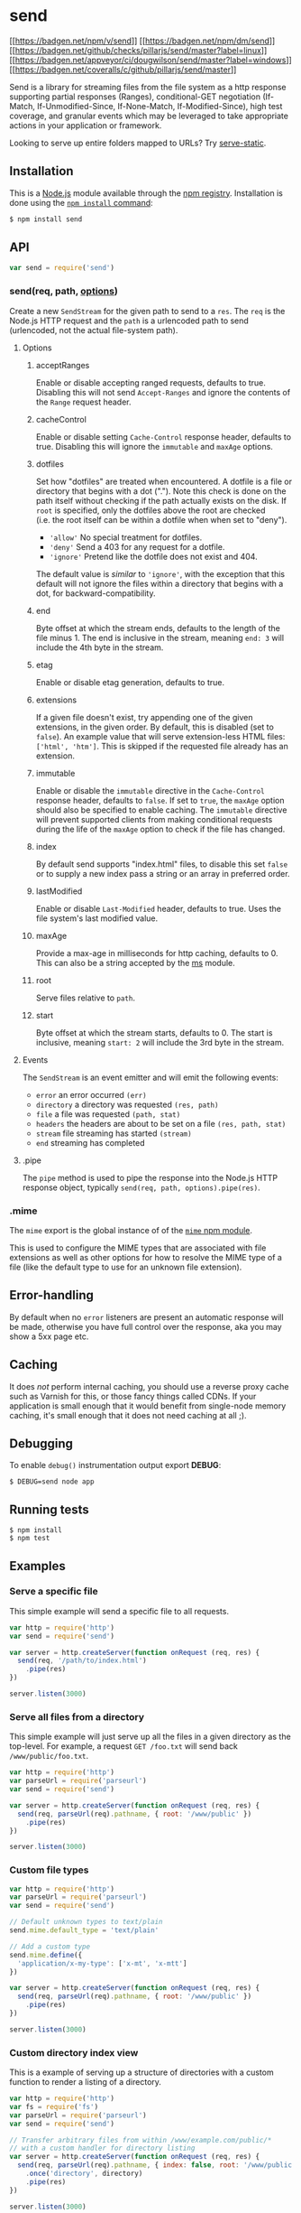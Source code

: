 * send
:PROPERTIES:
:CUSTOM_ID: send
:END:
[[https://npmjs.org/package/send][[[https://badgen.net/npm/v/send]]]]
[[https://npmjs.org/package/send][[[https://badgen.net/npm/dm/send]]]]
[[https://github.com/pillarjs/send/actions/workflows/ci.yml][[[https://badgen.net/github/checks/pillarjs/send/master?label=linux]]]]
[[https://ci.appveyor.com/project/dougwilson/send][[[https://badgen.net/appveyor/ci/dougwilson/send/master?label=windows]]]]
[[https://coveralls.io/r/pillarjs/send?branch=master][[[https://badgen.net/coveralls/c/github/pillarjs/send/master]]]]

Send is a library for streaming files from the file system as a http
response supporting partial responses (Ranges), conditional-GET
negotiation (If-Match, If-Unmodified-Since, If-None-Match,
If-Modified-Since), high test coverage, and granular events which may be
leveraged to take appropriate actions in your application or framework.

Looking to serve up entire folders mapped to URLs? Try
[[https://www.npmjs.org/package/serve-static][serve-static]].

** Installation
:PROPERTIES:
:CUSTOM_ID: installation
:END:
This is a [[https://nodejs.org/en/][Node.js]] module available through
the [[https://www.npmjs.com/][npm registry]]. Installation is done using
the
[[https://docs.npmjs.com/getting-started/installing-npm-packages-locally][=npm install=
command]]:

#+begin_src sh
$ npm install send
#+end_src

** API
:PROPERTIES:
:CUSTOM_ID: api
:END:
#+begin_src js
var send = require('send')
#+end_src

*** send(req, path, [[#options][options]])
:PROPERTIES:
:CUSTOM_ID: sendreq-path-options
:END:
Create a new =SendStream= for the given path to send to a =res=. The
=req= is the Node.js HTTP request and the =path= is a urlencoded path to
send (urlencoded, not the actual file-system path).

**** Options
:PROPERTIES:
:CUSTOM_ID: options
:END:
***** acceptRanges
:PROPERTIES:
:CUSTOM_ID: acceptranges
:END:
Enable or disable accepting ranged requests, defaults to true. Disabling
this will not send =Accept-Ranges= and ignore the contents of the
=Range= request header.

***** cacheControl
:PROPERTIES:
:CUSTOM_ID: cachecontrol
:END:
Enable or disable setting =Cache-Control= response header, defaults to
true. Disabling this will ignore the =immutable= and =maxAge= options.

***** dotfiles
:PROPERTIES:
:CUSTOM_ID: dotfiles
:END:
Set how "dotfiles" are treated when encountered. A dotfile is a file or
directory that begins with a dot ("."). Note this check is done on the
path itself without checking if the path actually exists on the disk. If
=root= is specified, only the dotfiles above the root are checked
(i.e. the root itself can be within a dotfile when when set to "deny").

- ='allow'= No special treatment for dotfiles.
- ='deny'= Send a 403 for any request for a dotfile.
- ='ignore'= Pretend like the dotfile does not exist and 404.

The default value is /similar/ to ='ignore'=, with the exception that
this default will not ignore the files within a directory that begins
with a dot, for backward-compatibility.

***** end
:PROPERTIES:
:CUSTOM_ID: end
:END:
Byte offset at which the stream ends, defaults to the length of the file
minus 1. The end is inclusive in the stream, meaning =end: 3= will
include the 4th byte in the stream.

***** etag
:PROPERTIES:
:CUSTOM_ID: etag
:END:
Enable or disable etag generation, defaults to true.

***** extensions
:PROPERTIES:
:CUSTOM_ID: extensions
:END:
If a given file doesn't exist, try appending one of the given
extensions, in the given order. By default, this is disabled (set to
=false=). An example value that will serve extension-less HTML files:
=['html', 'htm']=. This is skipped if the requested file already has an
extension.

***** immutable
:PROPERTIES:
:CUSTOM_ID: immutable
:END:
Enable or disable the =immutable= directive in the =Cache-Control=
response header, defaults to =false=. If set to =true=, the =maxAge=
option should also be specified to enable caching. The =immutable=
directive will prevent supported clients from making conditional
requests during the life of the =maxAge= option to check if the file has
changed.

***** index
:PROPERTIES:
:CUSTOM_ID: index
:END:
By default send supports "index.html" files, to disable this set =false=
or to supply a new index pass a string or an array in preferred order.

***** lastModified
:PROPERTIES:
:CUSTOM_ID: lastmodified
:END:
Enable or disable =Last-Modified= header, defaults to true. Uses the
file system's last modified value.

***** maxAge
:PROPERTIES:
:CUSTOM_ID: maxage
:END:
Provide a max-age in milliseconds for http caching, defaults to 0. This
can also be a string accepted by the
[[https://www.npmjs.org/package/ms#readme][ms]] module.

***** root
:PROPERTIES:
:CUSTOM_ID: root
:END:
Serve files relative to =path=.

***** start
:PROPERTIES:
:CUSTOM_ID: start
:END:
Byte offset at which the stream starts, defaults to 0. The start is
inclusive, meaning =start: 2= will include the 3rd byte in the stream.

**** Events
:PROPERTIES:
:CUSTOM_ID: events
:END:
The =SendStream= is an event emitter and will emit the following events:

- =error= an error occurred =(err)=
- =directory= a directory was requested =(res, path)=
- =file= a file was requested =(path, stat)=
- =headers= the headers are about to be set on a file
  =(res, path, stat)=
- =stream= file streaming has started =(stream)=
- =end= streaming has completed

**** .pipe
:PROPERTIES:
:CUSTOM_ID: pipe
:END:
The =pipe= method is used to pipe the response into the Node.js HTTP
response object, typically =send(req, path, options).pipe(res)=.

*** .mime
:PROPERTIES:
:CUSTOM_ID: mime
:END:
The =mime= export is the global instance of of the
[[https://www.npmjs.com/package/mime][=mime= npm module]].

This is used to configure the MIME types that are associated with file
extensions as well as other options for how to resolve the MIME type of
a file (like the default type to use for an unknown file extension).

** Error-handling
:PROPERTIES:
:CUSTOM_ID: error-handling
:END:
By default when no =error= listeners are present an automatic response
will be made, otherwise you have full control over the response, aka you
may show a 5xx page etc.

** Caching
:PROPERTIES:
:CUSTOM_ID: caching
:END:
It does /not/ perform internal caching, you should use a reverse proxy
cache such as Varnish for this, or those fancy things called CDNs. If
your application is small enough that it would benefit from single-node
memory caching, it's small enough that it does not need caching at all
;).

** Debugging
:PROPERTIES:
:CUSTOM_ID: debugging
:END:
To enable =debug()= instrumentation output export *DEBUG*:

#+begin_example
$ DEBUG=send node app
#+end_example

** Running tests
:PROPERTIES:
:CUSTOM_ID: running-tests
:END:
#+begin_example
$ npm install
$ npm test
#+end_example

** Examples
:PROPERTIES:
:CUSTOM_ID: examples
:END:
*** Serve a specific file
:PROPERTIES:
:CUSTOM_ID: serve-a-specific-file
:END:
This simple example will send a specific file to all requests.

#+begin_src js
var http = require('http')
var send = require('send')

var server = http.createServer(function onRequest (req, res) {
  send(req, '/path/to/index.html')
    .pipe(res)
})

server.listen(3000)
#+end_src

*** Serve all files from a directory
:PROPERTIES:
:CUSTOM_ID: serve-all-files-from-a-directory
:END:
This simple example will just serve up all the files in a given
directory as the top-level. For example, a request =GET /foo.txt= will
send back =/www/public/foo.txt=.

#+begin_src js
var http = require('http')
var parseUrl = require('parseurl')
var send = require('send')

var server = http.createServer(function onRequest (req, res) {
  send(req, parseUrl(req).pathname, { root: '/www/public' })
    .pipe(res)
})

server.listen(3000)
#+end_src

*** Custom file types
:PROPERTIES:
:CUSTOM_ID: custom-file-types
:END:
#+begin_src js
var http = require('http')
var parseUrl = require('parseurl')
var send = require('send')

// Default unknown types to text/plain
send.mime.default_type = 'text/plain'

// Add a custom type
send.mime.define({
  'application/x-my-type': ['x-mt', 'x-mtt']
})

var server = http.createServer(function onRequest (req, res) {
  send(req, parseUrl(req).pathname, { root: '/www/public' })
    .pipe(res)
})

server.listen(3000)
#+end_src

*** Custom directory index view
:PROPERTIES:
:CUSTOM_ID: custom-directory-index-view
:END:
This is a example of serving up a structure of directories with a custom
function to render a listing of a directory.

#+begin_src js
var http = require('http')
var fs = require('fs')
var parseUrl = require('parseurl')
var send = require('send')

// Transfer arbitrary files from within /www/example.com/public/*
// with a custom handler for directory listing
var server = http.createServer(function onRequest (req, res) {
  send(req, parseUrl(req).pathname, { index: false, root: '/www/public' })
    .once('directory', directory)
    .pipe(res)
})

server.listen(3000)

// Custom directory handler
function directory (res, path) {
  var stream = this

  // redirect to trailing slash for consistent url
  if (!stream.hasTrailingSlash()) {
    return stream.redirect(path)
  }

  // get directory list
  fs.readdir(path, function onReaddir (err, list) {
    if (err) return stream.error(err)

    // render an index for the directory
    res.setHeader('Content-Type', 'text/plain; charset=UTF-8')
    res.end(list.join('\n') + '\n')
  })
}
#+end_src

*** Serving from a root directory with custom error-handling
:PROPERTIES:
:CUSTOM_ID: serving-from-a-root-directory-with-custom-error-handling
:END:
#+begin_src js
var http = require('http')
var parseUrl = require('parseurl')
var send = require('send')

var server = http.createServer(function onRequest (req, res) {
  // your custom error-handling logic:
  function error (err) {
    res.statusCode = err.status || 500
    res.end(err.message)
  }

  // your custom headers
  function headers (res, path, stat) {
    // serve all files for download
    res.setHeader('Content-Disposition', 'attachment')
  }

  // your custom directory handling logic:
  function redirect () {
    res.statusCode = 301
    res.setHeader('Location', req.url + '/')
    res.end('Redirecting to ' + req.url + '/')
  }

  // transfer arbitrary files from within
  // /www/example.com/public/*
  send(req, parseUrl(req).pathname, { root: '/www/public' })
    .on('error', error)
    .on('directory', redirect)
    .on('headers', headers)
    .pipe(res)
})

server.listen(3000)
#+end_src

** License
:PROPERTIES:
:CUSTOM_ID: license
:END:
[[file:LICENSE][MIT]]
